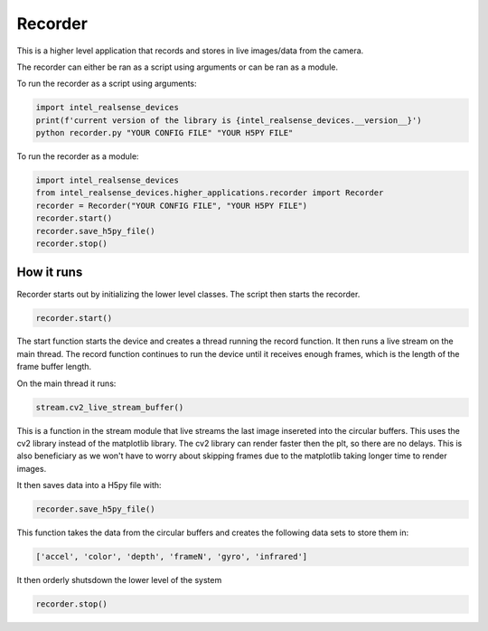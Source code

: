 ============
Recorder
============

This is a higher level application that records and stores in live images/data from the camera.
 
The recorder can either be ran as a script using arguments or can be ran as a module.
 
To run the recorder as a script using arguments:
 
.. code-block:: python
 
    import intel_realsense_devices
    print(f'current version of the library is {intel_realsense_devices.__version__}')
    python recorder.py "YOUR CONFIG FILE" "YOUR H5PY FILE"

To run the recorder as a module:

.. code-block:: python

    import intel_realsense_devices
    from intel_realsense_devices.higher_applications.recorder import Recorder
    recorder = Recorder("YOUR CONFIG FILE", "YOUR H5PY FILE")
    recorder.start()
    recorder.save_h5py_file()
    recorder.stop()

How it runs
------------

Recorder starts out by initializing the lower level classes. The script then starts the recorder. 

.. code-block:: python
 
    recorder.start()
    
The start function starts the device and creates a thread running the record function. It then runs a live
stream on the main thread. The record function continues to run the device until it receives enough frames,
which is the length of the frame buffer length.
 
On the main thread it runs:
 
.. code-block:: python
 
    stream.cv2_live_stream_buffer()
 
This is a function in the stream module that live streams the last image insereted into the circular buffers.
This uses the cv2 library instead of the matplotlib library. The cv2 library can render faster then the plt, 
so there are no delays. This is also beneficiary as we won't have to worry about skipping frames due to the
matplotlib taking longer time to render images.
 
It then saves data into a H5py file with:
 
.. code-block:: python
 
    recorder.save_h5py_file()
 
This function takes the data from the circular buffers and creates the following data sets to store them in:

.. code-block:: python

  ['accel', 'color', 'depth', 'frameN', 'gyro', 'infrared']


It then orderly shutsdown the lower level of the system

.. code-block:: python
 
    recorder.stop()
 
